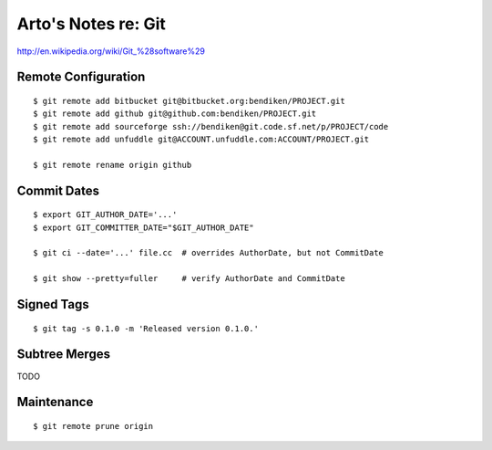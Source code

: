 ********************
Arto's Notes re: Git
********************

http://en.wikipedia.org/wiki/Git_%28software%29

Remote Configuration
====================

::

   $ git remote add bitbucket git@bitbucket.org:bendiken/PROJECT.git
   $ git remote add github git@github.com:bendiken/PROJECT.git
   $ git remote add sourceforge ssh://bendiken@git.code.sf.net/p/PROJECT/code
   $ git remote add unfuddle git@ACCOUNT.unfuddle.com:ACCOUNT/PROJECT.git

   $ git remote rename origin github

Commit Dates
============

::

   $ export GIT_AUTHOR_DATE='...'
   $ export GIT_COMMITTER_DATE="$GIT_AUTHOR_DATE"

   $ git ci --date='...' file.cc  # overrides AuthorDate, but not CommitDate

   $ git show --pretty=fuller     # verify AuthorDate and CommitDate

Signed Tags
===========

::

   $ git tag -s 0.1.0 -m 'Released version 0.1.0.'

Subtree Merges
==============

TODO

Maintenance
===========

::

   $ git remote prune origin
